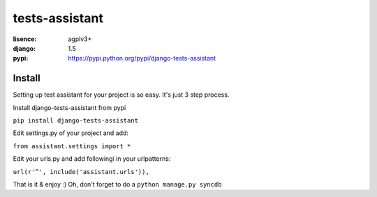 tests-assistant
===============

:lisence: agplv3+
:django: 1.5
:pypi: https://pypi.python.org/pypi/django-tests-assistant


Install
-------

Setting up test assistant for your project is so easy.
It's just 3 step process. 

Install django-tests-assistant from pypi

``pip install django-tests-assistant``

Edit settings.py of your project and add:

``from assistant.settings import *``

Edit your urls.py and add followingi in your urlpatterns:

``url(r'^', include('assistant.urls')),``

That is it & enjoy :) 
Oh, don't forget to do a ``python manage.py syncdb``
